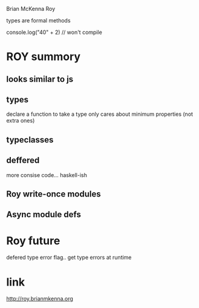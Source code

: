 Brian McKenna
Roy

types are formal methods

console.log("40" + 2) // won't compile

* ROY summory
** looks similar to js
** types
   declare a function to take a type
   only cares about minimum properties (not extra ones)
** typeclasses
** deffered
   more consise code... haskell-ish

** Roy write-once modules

** Async module defs

* Roy future
  defered type error flag..  get type errors at runtime 

* link
  http://roy.brianmkenna.org
